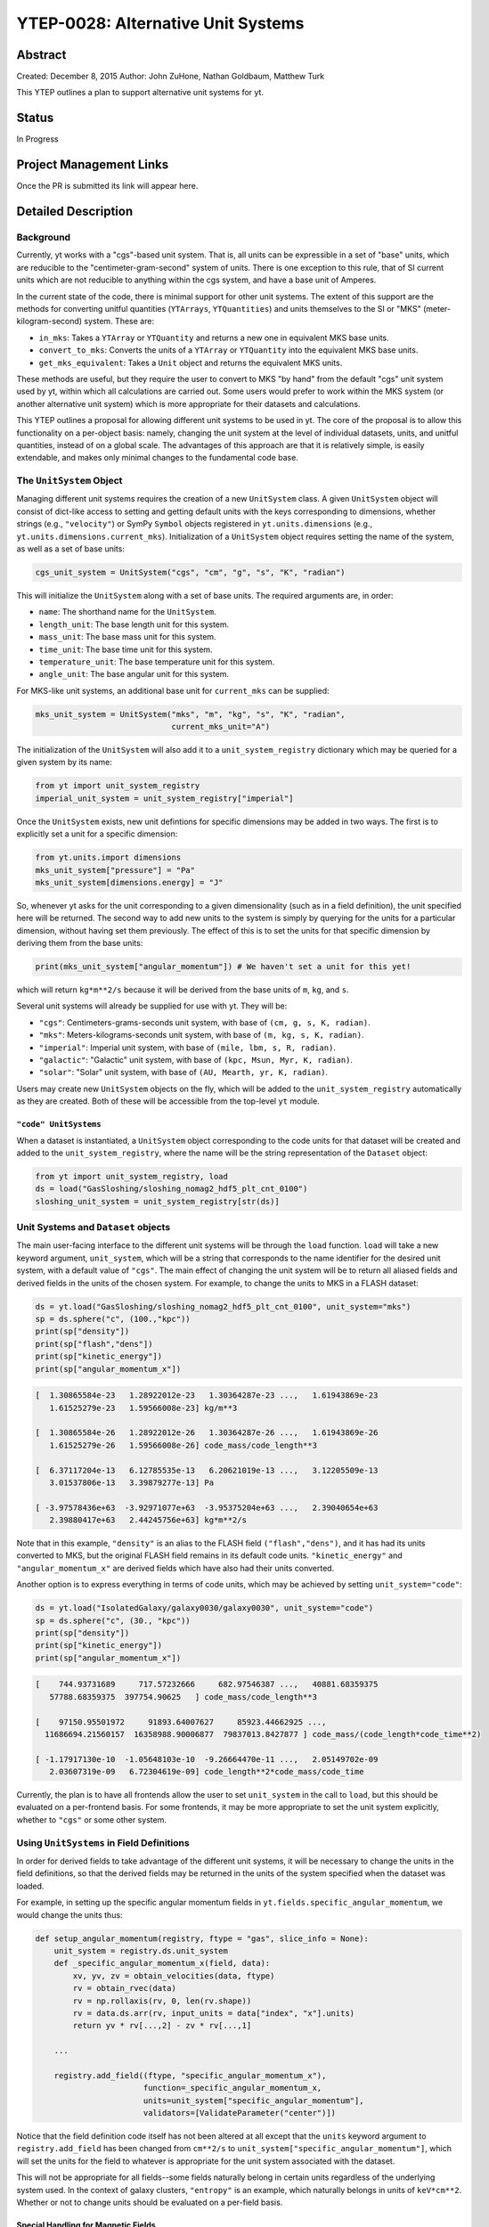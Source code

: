 YTEP-0028: Alternative Unit Systems
===================================

Abstract
--------

Created: December 8, 2015
Author: John ZuHone, Nathan Goldbaum, Matthew Turk

This YTEP outlines a plan to support alternative unit systems for yt. 

Status
------

In Progress

Project Management Links
------------------------

Once the PR is submitted its link will appear here. 

Detailed Description
--------------------

Background
++++++++++

Currently, yt works with a "cgs"-based unit system. That is, all units can be expressible
in a set of "base" units, which are reducible to the "centimeter-gram-second" system of 
units. There is one exception to this rule, that of SI current units which are not reducible 
to anything within the cgs system, and have a base unit of Amperes.
 
In the current state of the code, there is minimal support for other unit systems. The extent
of this support are the methods for converting unitful quantities (``YTArrays``, ``YTQuantities``)
and units themselves to the SI or "MKS" (meter-kilogram-second) system. These are:

* ``in_mks``: Takes a ``YTArray`` or ``YTQuantity`` and returns a new one in equivalent MKS base units.
* ``convert_to_mks``: Converts the units of a ``YTArray`` or ``YTQuantity`` into the equivalent MKS base units.
* ``get_mks_equivalent``: Takes a ``Unit`` object and returns the equivalent MKS units.

These methods are useful, but they require the user to convert to MKS "by hand" from the default
"cgs" unit system used by yt, within which all calculations are carried out. Some users would prefer 
to work within the MKS system (or another alternative unit system) which is more appropriate for their
datasets and calculations. 

This YTEP outlines a proposal for allowing different unit systems to be used in yt. The core of the 
proposal is to allow this functionality on a per-object basis: namely, changing the unit system at the level
of individual datasets, units, and unitful quantities, instead of on a global scale. The advantages of this 
approach are that it is relatively simple, is easily extendable, and makes only minimal changes to the 
fundamental code base. 

The ``UnitSystem`` Object
+++++++++++++++++++++++++

Managing different unit systems requires the creation of a new ``UnitSystem`` class. A given ``UnitSystem``
object will consist of dict-like access to setting and getting default units with the keys corresponding
to dimensions, whether strings (e.g., ``"velocity"``) or SymPy ``Symbol`` objects registered in 
``yt.units.dimensions`` (e.g., ``yt.units.dimensions.current_mks``). Initialization of a ``UnitSystem``
object requires setting the name of the system, as well as a set of base units:

.. code-block:: python

    cgs_unit_system = UnitSystem("cgs", "cm", "g", "s", "K", "radian")

This will initialize the ``UnitSystem`` along with a set of base units. The required arguments are, in order:

* ``name``: The shorthand name for the ``UnitSystem``.
* ``length_unit``: The base length unit for this system.
* ``mass_unit``: The base mass unit for this system.
* ``time_unit``: The base time unit for this system.
* ``temperature_unit``: The base temperature unit for this system.
* ``angle_unit``: The base angular unit for this system.

For MKS-like unit systems, an additional base unit for ``current_mks`` can be supplied:

.. code-block:: python

    mks_unit_system = UnitSystem("mks", "m", "kg", "s", "K", "radian",
                                 current_mks_unit="A")

The initialization of the ``UnitSystem`` will also add it to a ``unit_system_registry`` dictionary which
may be queried for a given system by its name:
 
.. code-block:: python

    from yt import unit_system_registry
    imperial_unit_system = unit_system_registry["imperial"]

Once the ``UnitSystem`` exists, new unit defintions for 
specific dimensions may be added in two ways. The first is to explicitly set a unit for a specific dimension:

.. code-block:: python
    
    from yt.units.import dimensions
    mks_unit_system["pressure"] = "Pa"
    mks_unit_system[dimensions.energy] = "J" 
    
So, whenever yt asks for the unit corresponding to a given dimensionality (such as in a field definition),
the unit specified here will be returned. The second way to add new units to the system is simply by 
querying for the units for a particular dimension, without having set them previously. The effect of this
is to set the units for that specific dimension by deriving them from the base units:

.. code-block:: python

    print(mks_unit_system["angular_momentum"]) # We haven't set a unit for this yet!
    
which will return ``kg*m**2/s`` because it will be derived from the base units of ``m``, ``kg``, and ``s``.

Several unit systems will already be supplied for use with yt. They will be:

* ``"cgs"``: Centimeters-grams-seconds unit system, with base of ``(cm, g, s, K, radian)``.
* ``"mks"``: Meters-kilograms-seconds unit system, with base of ``(m, kg, s, K, radian)``.
* ``"imperial"``: Imperial unit system, with base of ``(mile, lbm, s, R, radian)``.
* ``"galactic"``: "Galactic" unit system, with base of ``(kpc, Msun, Myr, K, radian)``.
* ``"solar"``: "Solar" unit system, with base of ``(AU, Mearth, yr, K, radian)``. 

Users may create new ``UnitSystem`` objects on the fly, which will be added to the ``unit_system_registry``
automatically as they are created. Both of these will be accessible from the top-level ``yt`` module. 

``"code" UnitSystems``
~~~~~~~~~~~~~~~~~~~~~~

When a dataset is instantiated, a ``UnitSystem`` object corresponding to the code units for 
that dataset will be created and added to the ``unit_system_registry``, where the name will be
the string representation of the ``Dataset`` object:

.. code-block:: python
     
    from yt import unit_system_registry, load
    ds = load("GasSloshing/sloshing_nomag2_hdf5_plt_cnt_0100")
    sloshing_unit_system = unit_system_registry[str(ds)]

Unit Systems and ``Dataset`` objects
++++++++++++++++++++++++++++++++++++

The main user-facing interface to the different unit systems will be through the ``load``
function. ``load`` will take a new keyword argument, ``unit_system``, which will be a
string that corresponds to the name identifier for the desired unit system, with a default
value of ``"cgs"``. The main effect of changing the unit system will be to return all aliased 
fields and derived fields in the units of the chosen system. For example, to change the units
to MKS in a FLASH dataset:

.. code-block:: python

    ds = yt.load("GasSloshing/sloshing_nomag2_hdf5_plt_cnt_0100", unit_system="mks")
    sp = ds.sphere("c", (100.,"kpc"))
    print(sp["density"])
    print(sp["flash","dens"])
    print(sp["kinetic_energy"])
    print(sp["angular_momentum_x"])

.. code-block:: pycon

    [  1.30865584e-23   1.28922012e-23   1.30364287e-23 ...,   1.61943869e-23
       1.61525279e-23   1.59566008e-23] kg/m**3

    [  1.30865584e-26   1.28922012e-26   1.30364287e-26 ...,   1.61943869e-26
       1.61525279e-26   1.59566008e-26] code_mass/code_length**3

    [  6.37117204e-13   6.12785535e-13   6.20621019e-13 ...,   3.12205509e-13
       3.01537806e-13   3.39879277e-13] Pa

    [ -3.97578436e+63  -3.92971077e+63  -3.95375204e+63 ...,   2.39040654e+63
       2.39880417e+63   2.44245756e+63] kg*m**2/s

Note that in this example, ``"density"`` is an alias to the FLASH field ``("flash","dens")``, and it
has had its units converted to MKS, but the original FLASH field remains in its default code units.
``"kinetic_energy"`` and ``"angular_momentum_x"`` are derived fields which have also had their units
converted. 

Another option is to express everything in terms of code units, which may be achieved by setting
``unit_system="code"``:

.. code-block:: python

    ds = yt.load("IsolatedGalaxy/galaxy0030/galaxy0030", unit_system="code")
    sp = ds.sphere("c", (30., "kpc"))
    print(sp["density"])
    print(sp["kinetic_energy"])
    print(sp["angular_momentum_x"])
    
.. code-block:: pycon

    [    744.93731689     717.57232666     682.97546387 ...,   40881.68359375
       57788.68359375  397754.90625   ] code_mass/code_length**3

    [    97150.95501972     91893.64007627     85923.44662925 ...,
      11686694.21560157  16358988.90006877  79837013.8427877 ] code_mass/(code_length*code_time**2)

    [ -1.17917130e-10  -1.05648103e-10  -9.26664470e-11 ...,   2.05149702e-09
       2.03607319e-09   6.72304619e-09] code_length**2*code_mass/code_time

Currently, the plan is to have all frontends allow the user to set ``unit_system`` in the call to
``load``, but this should be evaluated on a per-frontend basis. For some frontends, it may be more 
appropriate to set the unit system explicitly, whether to ``"cgs"`` or some other system.

Using ``UnitSystems`` in Field Definitions
++++++++++++++++++++++++++++++++++++++++++

In order for derived fields to take advantage of the different unit systems, it will be 
necessary to change the units in the field definitions, so that the derived fields may be returned
in the units of the system specified when the dataset was loaded. 

For example, in setting up the specific angular momentum fields in ``yt.fields.specific_angular_momentum``,
we would change the units thus:

.. code-block:: python

    def setup_angular_momentum(registry, ftype = "gas", slice_info = None):
        unit_system = registry.ds.unit_system
        def _specific_angular_momentum_x(field, data):
            xv, yv, zv = obtain_velocities(data, ftype)
            rv = obtain_rvec(data)
            rv = np.rollaxis(rv, 0, len(rv.shape))
            rv = data.ds.arr(rv, input_units = data["index", "x"].units)
            return yv * rv[...,2] - zv * rv[...,1]

        ...

        registry.add_field((ftype, "specific_angular_momentum_x"),
                           function=_specific_angular_momentum_x,
                           units=unit_system["specific_angular_momentum"],
                           validators=[ValidateParameter("center")])

Notice that the field definition code itself has not been altered at all except that the ``units``
keyword argument to ``registry.add_field`` has been changed from ``cm**2/s`` to 
``unit_system["specific_angular_momentum"]``, which will set the units for the field to whatever is
appropriate for the unit system associated with the dataset.

This will not be appropriate for all fields--some fields naturally belong in certain units regardless
of the underlying system used. In the context of galaxy clusters, ``"entropy"`` is an example, which 
naturally belongs in units of ``keV*cm**2``. Whether or not to change units should be evaluated on a 
per-field basis.

Special Handling for Magnetic Fields
~~~~~~~~~~~~~~~~~~~~~~~~~~~~~~~~~~~~

Making magnetic fields compatible with different unit systems requires special handling. The
reason for this is that the units for the magnetic field in the cgs and MKS systems are 
not reducible to one another. Superficially, it would appear that they are, since the units 
of the magnetic field in the cgs and MKS system are gauss (:math:`\rm{G}`) and tesla 
(:math:`\rm{T}`), respectively, and numerically :math:`1~\rm{G} = 10^{-4}~\rm{T}`. However, 
if we examine the base units, we find that they have different dimensions:

.. math::

    \rm{1~G = 1~\frac{\sqrt{g}}{\sqrt{cm}\cdot{s}}} \\
    \rm{1~T = 1~\frac{kg}{A\cdot{s^2}}}

It is easier to see the difference between the dimensionality of the magnetic field in the two
systems in terms of the definition of the magnetic pressure:

.. math::

    p_B = \frac{B^2}{8\pi}~\rm{(cgs)} \\
    p_B = \frac{B^2}{2\mu_0}~\rm{(MKS)}

where :math:`\mu_0 = 4\pi \times 10^{-7}~\rm{N/A^2}` is the vacuum permeability. Therefore, in 
order to handle the different cases of the magnetic field units for the two different systems,
it is necessary to have field definitions which can take the different dimensionalities into
account.

The most fundamental change which is required will be to change the way aliases are handled for
the magnetic field vector fields. Normally, the dataset field and the aliased field will have the
same dimensions. For example, in the case of a FLASH dataset, ``("flash","magx")`` and its alias
``("gas","magnetic_field_x")`` will have the same dimensions of ``magnetic_field_cgs``, which are
``sqrt((mass))/(sqrt((length))*(time))``. This is handled by specifying the alias in the
``known_other_fields`` atttribute of the ``FieldInfoContainer`` like this:

.. code-block:: python

    class FLASHFieldInfo(FieldInfoContainer):
        known_other_fields = (
            ...
            ("magx", (b_units, ["magnetic_field_x"], "B_x")),
            ("magy", (b_units, ["magnetic_field_y"], "B_y")),
            ("magz", (b_units, ["magnetic_field_z"], "B_z")),
            ...
        )

Where the alias is the second item in the 3-element tuple after the field name. However, we may want
to convert from a cgs unit system to an MKS unit system, which would require changing the dimensions of the 
alias ``"magnetic_field_x"`` (while leaving the units and dimensions of the dataset field ``"magx"`` 
intact). The solution is to remove the alias from ``known_other_fields`` and supply a helper function
which creates the aliases, taking into account the specified unit system:

.. code-block:: python

    class FLASHFieldInfo(FieldInfoContainer):
        known_other_fields = (
            ...
            ("magx", (b_units, [], "B_x")), # Note the alias has been removed
            ("magy", (b_units, [], "B_y")),
            ("magz", (b_units, [], "B_z")),
            ...
        )

        def setup_fluid_fields(self):
            from yt.fields.magnetic_field import \
                setup_magnetic_field_aliases
            ...
            setup_magnetic_field_aliases(self, "flash", ["mag%s" % ax for ax in "xyz"])

Again, this will have to be evaluated on a per-frontend basis as to what is most appropriate for the
handling of the magnetic field units. The definitions for other magnetic-related fields such as 
``"magnetic_pressure"`` and ``"alfven_speed"`` will also be modified to ensure that the units are
handled properly for the different systems. 

Other Ways to Use the Unit Systems
++++++++++++++++++++++++++++++++++

There will be other ways in which unit-aware objects in yt may be converted to a 
different unit system. they are:

.. rubric:: ``in_base``, ``convert_to_base``, ``get_base_equivalent`` methods

These three methods, which currently convert unitful quantities and units to the yt base units
of cgs (plus Ampere if the dimensionality includes ``current_mks``), will be modified to include
a ``unit_system`` keyword argument, which will be set to ``"cgs"`` by default. The purpose of
this keyword argument is to allow switching between different unit systems for ``YTArrays``, 
``YTQuantities``, and ``Unit`` objects. This keyword argument may be set to a string corresponding
to the name of the desired unit system. Some examples:

.. code-block:: python

    a = YTArray([1.0, 2.0, 3.0], "km/hr")
    print(a.in_base("imperial"))

.. code-block:: pycon

    [ 0.91134442,  1.82268883,  2.73403325] ft/s
    
.. code-block:: python

    b = YTQuantity(12., "g/cm**3")
    b.convert_to_base("galactic")
    print(b)
    
.. code-block:: pycon

    1.7730691071344677e+32 Msun/kpc**3

.. code-block:: python

    c = YTQuantity(100., "mile/hr")
    print(c.units.get_base_equivalent("mks"))

.. code-block:: pycon

    m/s

Alternatively, a ``Dataset`` object may be passed as the ``unit_system`` argument, which will
convert to the base code units of that dataset:

.. code-block:: python

    ds = yt.load("IsolatedGalaxy/galaxy0030/galaxy0030")
    sp = ds.sphere("c", (30., "kpc"))
    print(sp["density"].in_base(ds))

.. code-block:: pycon

    [    744.93731689     717.57232666     682.97546387 ...,   40881.68359375
       57788.68359375  397754.90625   ] code_mass/code_length**3

Note that this will only work if the ``YTArray``, ``YTQuantity``, or ``Unit`` in question "knows"
about those code units, e.g., it is from a data container from that ``Dataset`` or was initialized
using ``ds.arr``. 

A call to ``in_base`` or ``convert_to_base`` without specifying a unit system will
convert to the default "cgs" unit system:

.. code-block:: python

    a = YTArray([1.0, 2.0, 3.0], "km/hr")
    print(a.in_base())
    
.. code-block:: pycon

    [ 27.77777778,  55.55555556,  83.33333333] cm/s

which is the current behavior of the code, ensuring backwards-compatibility. The behavior 
of the cgs and MKS-specific methods (e.g., ``in_cgs``, ``in_mks``, etc.) will not be modified. 

.. rubric:: ``in_units``, ``convert_to_units`` methods

The behaviors of these methods will not be modified, but developers are encouraged to 
take advantage of the unit systems when using them in other parts of the code. For 
example, if it is known that an array needs to be converted to a specific set of length 
units, instead of doing this:

.. code-block:: python
    
    ds.domain_left_edge.in_units("cm")

the new recommended implemenation would be this instead:

.. code-block:: python

    ds.domain_left_edge.in_units(ds.unit_system["length"])

which would allow ``domain_left_edge`` to be converted to the units of length in the
unit system employed by the dataset. This, of course, depends on the context of the situation and the
needs of the developer and/or user(s). 

.. rubric:: ``Cosmology`` object

Currently, the ``Cosmology`` object returns all quantities in cgs units. The proposed changes
will add a new keyword argument, ``unit_system``, which will be a string that corresponds to 
the name identifier for the desired unit system, with a default value of ``"cgs"``. 

.. code-block:: python

    cosmo = Cosmology(unit_system="galactic")

Alternatively, ``unit_system`` may be set to a ``Dataset`` object to use the code units of
that dataset:

.. code-block:: python 
    
    ds = yt.load("IsolatedGalaxy/galaxy0030/galaxy0030")
    cosmo = Cosmology(unit_system=ds)

Notifying the Community
+++++++++++++++++++++++

The community will be notified about this feature enhancement via the mailing list 
and appropriate social media accounts. Appropriate documentation of this feature will be added.

Backwards Compatibility
-----------------------

Since the base unit system for all yt units will remain cgs, and the ``unit_system``
keyword will always default to ``"cgs"`` for loading datasets, setting up 
``Cosmology`` objects, and unit conversions of arrays, the changes as proposed
are fully backwards-compatible. 

Alternatives
------------

The only alternative discussed up to this point was to set the unit system
globally for a given yt session using the configuration system. The system proposed
here allows for more fine-grained control at the level of individual objects, e.g.
``Dataset``, ``YTArray``, and ``Cosmology`` objects, which should be sufficient for most (if 
not all) purposes. Another option is to make the default base units themselves configurable. 
This is disfavored since it does not appear to add additional functionality beyond the currently 
proposed scheme, and would result in more widespread changes to the code base. 